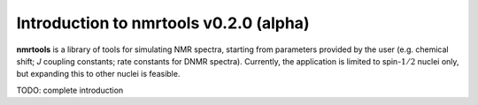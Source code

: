 Introduction to nmrtools v0.2.0 (alpha)
===========================================

**nmrtools** is a library of tools for simulating NMR spectra, starting from parameters provided by the user (e.g. chemical shift; *J* coupling constants; rate constants for DNMR spectra). Currently, the application is limited to spin-:math:`1/2` nuclei only, but expanding this to other nuclei is feasible.

TODO: complete introduction 
